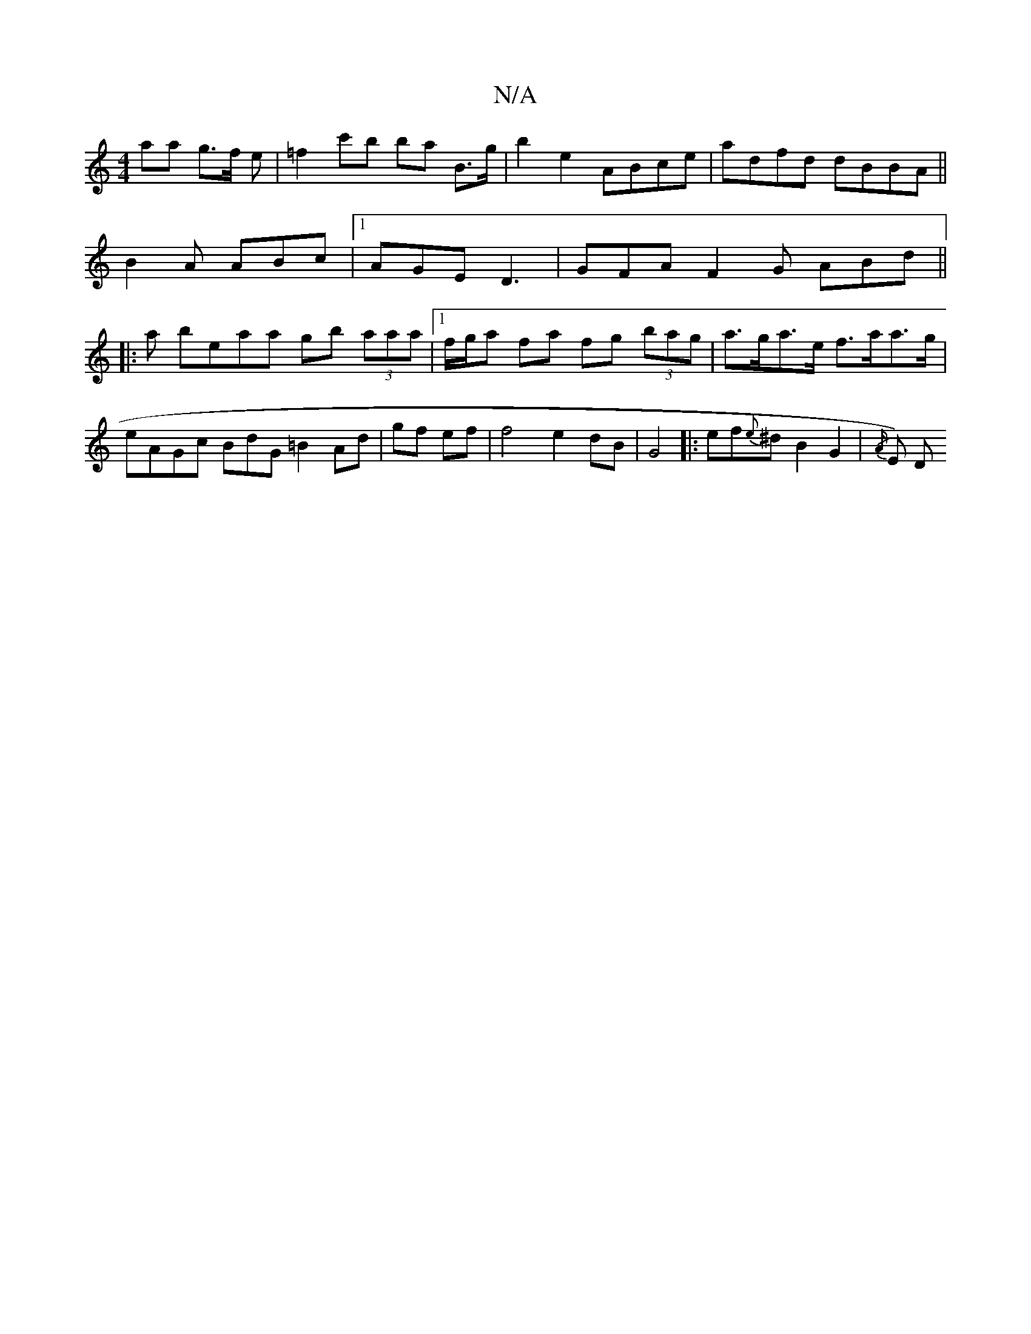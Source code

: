 X:1
T:N/A
M:4/4
R:N/A
K:Cmajor
aa g>f e | =f2c'b ba B>g | b2 e2 ABce | adfd dBBA||
B2A ABc |1 AGE D3 | GFA F2G ABd ||
|:
a beaa gb (3aaa |[1f/g/a fa fg (3bag|a>ga>e f>aa>g|eAGc BdG=B2 Ad|gf ef|f4 e2 dB|G4|: ef{e}^d B2G2 | {/A/}E) D